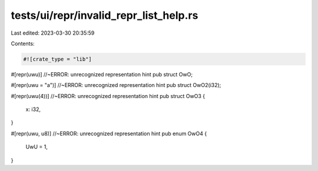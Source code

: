 tests/ui/repr/invalid_repr_list_help.rs
=======================================

Last edited: 2023-03-30 20:35:59

Contents:

.. code-block:: rs

    #![crate_type = "lib"]

#[repr(uwu)] //~ERROR: unrecognized representation hint
pub struct OwO;

#[repr(uwu = "a")] //~ERROR: unrecognized representation hint
pub struct OwO2(i32);

#[repr(uwu(4))] //~ERROR: unrecognized representation hint
pub struct OwO3 {
    x: i32,
}

#[repr(uwu, u8)] //~ERROR: unrecognized representation hint
pub enum OwO4 {
    UwU = 1,
}


